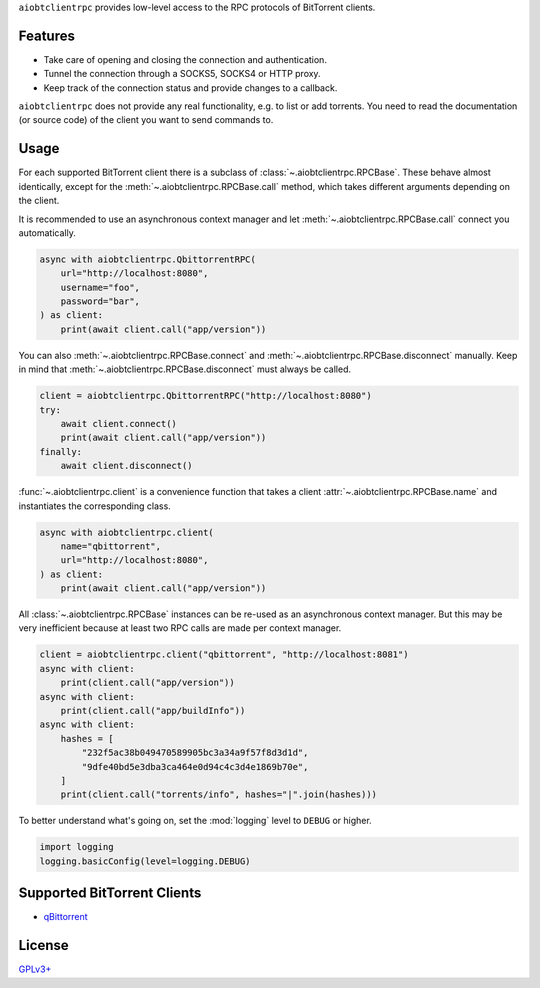 ``aiobtclientrpc`` provides low-level access to the RPC protocols of BitTorrent
clients.

Features
--------

* Take care of opening and closing the connection and authentication.
* Tunnel the connection through a SOCKS5, SOCKS4 or HTTP proxy.
* Keep track of the connection status and provide changes to a callback.

``aiobtclientrpc`` does not provide any real functionality, e.g. to list or add
torrents. You need to read the documentation (or source code) of the client you
want to send commands to.

Usage
-----

For each supported BitTorrent client there is a subclass of
:class:`~.aiobtclientrpc.RPCBase`. These behave almost identically, except for
the :meth:`~.aiobtclientrpc.RPCBase.call` method, which takes different
arguments depending on the client.

It is recommended to use an asynchronous context manager and let
:meth:`~.aiobtclientrpc.RPCBase.call` connect you automatically.

.. code-block:: python

    async with aiobtclientrpc.QbittorrentRPC(
        url="http://localhost:8080",
        username="foo",
        password="bar",
    ) as client:
        print(await client.call("app/version"))

You can also :meth:`~.aiobtclientrpc.RPCBase.connect` and
:meth:`~.aiobtclientrpc.RPCBase.disconnect` manually. Keep in mind that
:meth:`~.aiobtclientrpc.RPCBase.disconnect` must always be called.

.. code-block:: python

    client = aiobtclientrpc.QbittorrentRPC("http://localhost:8080")
    try:
        await client.connect()
        print(await client.call("app/version"))
    finally:
        await client.disconnect()

:func:`~.aiobtclientrpc.client` is a convenience function that takes a client
:attr:`~.aiobtclientrpc.RPCBase.name` and instantiates the corresponding class.

.. code-block:: python

    async with aiobtclientrpc.client(
        name="qbittorrent",
        url="http://localhost:8080",
    ) as client:
        print(await client.call("app/version"))

All :class:`~.aiobtclientrpc.RPCBase` instances can be re-used as an
asynchronous context manager. But this may be very inefficient because at least
two RPC calls are made per context manager.

.. code-block:: python

   client = aiobtclientrpc.client("qbittorrent", "http://localhost:8081")
   async with client:
       print(client.call("app/version"))
   async with client:
       print(client.call("app/buildInfo"))
   async with client:
       hashes = [
           "232f5ac38b049470589905bc3a34a9f57f8d3d1d",
           "9dfe40bd5e3dba3ca464e0d94c4c3d4e1869b70e",
       ]
       print(client.call("torrents/info", hashes="|".join(hashes)))

To better understand what's going on, set the :mod:`logging` level to ``DEBUG``
or higher.

.. code-block:: python

    import logging
    logging.basicConfig(level=logging.DEBUG)

Supported BitTorrent Clients
----------------------------

* `qBittorrent`_

..
   * `Transmission`_ (daemon)
   * `rTorrent`_

.. _qBittorrent: https://www.qbittorrent.org/



..
   .. _Transmission: https://transmissionbt.com/
   .. _rTorrent: https://rakshasa.github.io/rtorrent/

License
-------

`GPLv3+ <https://www.gnu.org/licenses/gpl-3.0.en.html>`_
